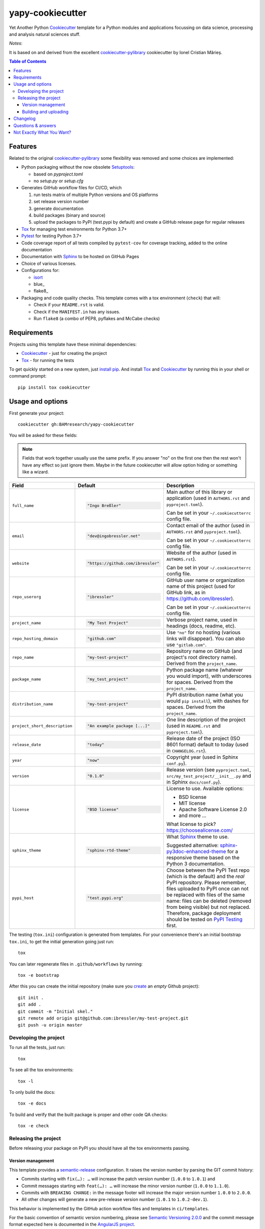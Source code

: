 =================
yapy-cookiecutter
=================

Yet Another Python Cookiecutter_ template for a Python modules and applications focussing on data science, processing and analysis natural sciences stuff.

*Notes*:

It is based on and derived from the excellent `cookiecutter-pylibrary <https://github.com/ionelmc/cookiecutter-pylibrary/>`_ cookiecutter by Ionel Cristian Mărieș.

.. contents:: Table of Contents

Features
--------

Related to the original `cookiecutter-pylibrary <https://github.com/ionelmc/cookiecutter-pylibrary/>`_ some flexibility was removed and some choices are implemented:

* Python packaging without the now obsolete Setuptools_:

  * based on `pyproject.toml`
  * no `setup.py` or `setup.cfg`

* Generates GitHub workflow files for CI/CD, which

  #. run tests matrix of multiple Python versions and OS platforms
  #. set release version number
  #. generate documentation
  #. build packages (binary and source)
  #. upload the packages to PyPI (test.pypi by default) and create a GitHub release page for regular releases

* Tox_ for managing test environments for Python 3.7+
* Pytest_ for testing Python 3.7+
* Code coverage report of all tests compiled by ``pytest-cov`` for coverage tracking, added to the online documentation
* Documentation with Sphinx_ to be hosted on GitHub Pages
* Choice of various licenses.
* Configurations for:

  * isort_
  * blue_
  * flake8_

* Packaging and code quality checks. This template comes with a tox environment (``check``) that will:

  * Check if your ``README.rst`` is valid.
  * Check if the ``MANIFEST.in`` has any issues.
  * Run ``flake8`` (a combo of PEP8, pyflakes and McCabe checks)

Requirements
------------

Projects using this template have these minimal dependencies:

* Cookiecutter_ - just for creating the project
* Tox_ - for running the tests

To get quickly started on a new system, just `install pip
<https://pip.pypa.io/en/latest/installing.html>`_. And install Tox_ and Cookiecutter_ by running this in your shell or command prompt::

  pip install tox cookiecutter

Usage and options
-----------------

First generate your project::

  cookiecutter gh:BAMresearch/yapy-cookiecutter

You will be asked for these fields:

.. note:: Fields that work together usually use the same prefix. If you answer "no" on the first one then the rest
   won't have any effect so just ignore them. Maybe in the future cookiecutter will allow option hiding or something
   like a wizard.

.. list-table::
    :header-rows: 1

    * - Field
      - Default
      - Description

    * - ``full_name``
      - .. code:: python

            "Ingo Breßler"
      - Main author of this library or application (used in ``AUTHORS.rst`` and ``pyproject.toml``).

        Can be set in your ``~/.cookiecutterrc`` config file.

    * - ``email``
      - .. code:: python

            "dev@ingobressler.net"
      - Contact email of the author (used in ``AUTHORS.rst`` and ``pyproject.toml``).

        Can be set in your ``~/.cookiecutterrc`` config file.

    * - ``website``
      - .. code:: python

            "https://github.com/ibressler"
      - Website of the author (used in ``AUTHORS.rst``).

        Can be set in your ``~/.cookiecutterrc`` config file.

    * - ``repo_userorg``
      - .. code:: python

            "ibressler"
      - GitHub user name or organization name of this project (used for GitHub link, as in `<https://github.com/ibressler>`_).

        Can be set in your ``~/.cookiecutterrc`` config file.

    * - ``project_name``
      - .. code:: python

            "My Test Project"
      - Verbose project name, used in headings (docs, readme, etc).

    * - ``repo_hosting_domain``
      - .. code:: python

            "github.com"
      - Use ``"no"`` for no hosting (various links will disappear). You can also use ``"gitlab.com"``.

    * - ``repo_name``
      - .. code:: python

            "my-test-project"
      - Repository name on GitHub (and project's root directory name). Derived from the ``project_name``.

    * - ``package_name``
      - .. code:: python

            "my_test_project"
      - Python package name (whatever you would import), with underscores for spaces. Derived from the ``project_name``.

    * - ``distribution_name``
      - .. code:: python

            "my-test-project"
      - PyPI distribution name (what you would ``pip install``), with dashes for spaces. Derived from the ``project_name``.

    * - ``project_short_description``
      - .. code:: python

            "An example package [...]"
      - One line description of the project (used in ``README.rst`` and ``pyproject.toml``).

    * - ``release_date``
      - .. code:: python

            "today"
      - Release date of the project (ISO 8601 format) default to today (used in ``CHANGELOG.rst``).

    * - ``year``
      - .. code:: python

            "now"
      - Copyright year (used in Sphinx ``conf.py``).

    * - ``version``
      - .. code:: python

            "0.1.0"
      - Release version (see ``pyproject.toml``, ``src/my_test_project/__init__.py`` and in Sphinx ``docs/conf.py``).

    * - ``license``
      - .. code:: python

            "BSD license"
      - License to use. Available options:

        * BSD license
        * MIT license
        * Apache Software License 2.0
        * and more …

        What license to pick? https://choosealicense.com/

    * - ``sphinx_theme``
      - .. code:: python

            "sphinx-rtd-theme"
      - What Sphinx_ theme to use.

        Suggested alternative: `sphinx-py3doc-enhanced-theme <https://pypi.org/project/sphinx_py3doc_enhanced_theme>`__
        for a responsive theme based on the Python 3 documentation.

    * - ``pypi_host``
      - .. code:: python

            "test.pypi.org"
      - Choose between the PyPI Test repo (which is the default) and the *real* PyPI repository. Please remember, files uploaded to PyPI once can not be replaced with files of the same name: files can be deleted (removed from being visible) but not replaced. Therefore, package deployment should be tested on `PyPI Testing <https://test.pypi.org>`_ first.

The testing (``tox.ini``) configuration is generated from templates. For your convenience there's an
initial bootstrap ``tox.ini``, to get the initial generation going just run::

  tox

You can later regenerate files in ``.github/workflows`` by running::

  tox -e bootstrap

After this you can create the initial repository (make sure you `create <https://github.com/new>`_ an *empty* Github
project)::

  git init .
  git add .
  git commit -m "Initial skel."
  git remote add origin git@github.com:ibressler/my-test-project.git
  git push -u origin master

Developing the project
``````````````````````

To run all the tests, just run::

  tox

To see all the tox environments::

  tox -l

To only build the docs::

  tox -e docs

To build and verify that the built package is proper and other code QA checks::

  tox -e check

Releasing the project
`````````````````````
Before releasing your package on PyPI you should have all the tox environments passing.

Version management
''''''''''''''''''

This template provides a semantic-release_ configuration. It raises the version number by parsing the GIT commit history:

* Commits starting with ``fix(…): …`` will increase the patch version number (``1.0.0`` to ``1.0.1``) and
* Commit messages starting with ``feat(…): …`` will increase the minor version number (``1.0.0`` to ``1.1.0``).
* Commits with ``BREAKING CHANGE:`` in the message footer will increase the major version number ``1.0.0`` to ``2.0.0``.
* All other changes will generate a new pre-release version number (``1.0.1`` to ``1.0.2-dev.1``).

This behavior is implemented by the GitHub action workflow files and templates in ``ci/templates``.

For the basic convention of semantic version numbering, please see `Semantic Versioning 2.0.0 <http://semver.org/>`_ and the commit message format expected here is documented in the `AngularJS project <https://github.com/angular/angular.js/blob/master/DEVELOPERS.md#-git-commit-guidelines>`_.

Building and uploading
''''''''''''''''''''''

Before building dists make sure you got a clean build area::

    rm -rf build
    rm -rf src/*.egg-info

Note:

    Dirty ``build`` or ``egg-info`` dirs can cause problems: missing or stale files in the resulting dist or
    strange and confusing errors. Avoid having them around.

Then you should check that you got no packaging issues::

    tox -e check

And then you can build the ``sdist``, and if possible, the ``bdist_wheel`` too::

    tox -e build

To make a release of the project on PyPI, assuming you got some distributions in ``dist/``, the most simple usage is::

    twine upload --skip-existing dist/*.whl dist/*.gz dist/*.zip

Note:

    `twine <https://pypi.org/project/twine>`_ is a tool that you can use to securely upload your releases to PyPI.
    You can still use the old ``python setup.py register sdist bdist_wheel upload`` but it's not very secure - your PyPI
    password will be sent over plaintext.

Changelog
---------

Please see the GIT commit history ;)

Questions & answers
-------------------

Why does ``tox.ini`` have a ``passenv = *``?

  Tox 2.0 changes the way it runs subprocesses - it no longer passes all the environment variables by default. This causes
  all sorts of problems if you want to run/use any of these with Tox: SSH Agents, Browsers (for Selenium), Appengine SDK,
  VC Compiler and so on.

  By default this is not needed. You can always add ``passenv = *`` if you like the convenience.

Why is the version stored in several files (``pkg/__init__.py``, ``docs/conf.py``)?

  We cannot use a metadata/version file [#]_ because this template is to be used with both distributions of packages (dirs
  with ``__init__.py``) and modules (simple ``.py`` files that go straight in ``site-packages``). There's no good place
  for that extra file if you're distributing modules.

  But this isn't so bad - semantic-release_ manages the version string quite
  neatly.

.. [#] Example, an ``__about__.py`` file.

Not Exactly What You Want?
--------------------------

No way, this is the best. :stuck_out_tongue_winking_eye:


If you have criticism or suggestions please open up an Issue or Pull Request.

.. _Tox: https://tox.wiki/en/latest/
.. _Sphinx: http://sphinx-doc.org/
.. _Coveralls: https://coveralls.io/
.. _ReadTheDocs: https://readthedocs.org/
.. _Setuptools: https://pypi.org/project/setuptools
.. _Pytest: http://pytest.org/
.. _Cookiecutter: https://github.com/audreyr/cookiecutter
.. _Nose: http://nose.readthedocs.org/
.. _isort: https://pypi.org/project/isort
.. _semantic-release: https://python-semantic-release.readthedocs.io
.. _Codecov: http://codecov.io/
.. _Codacy: https://codacy.com/
.. _CodeClimate: https://codeclimate.com/
